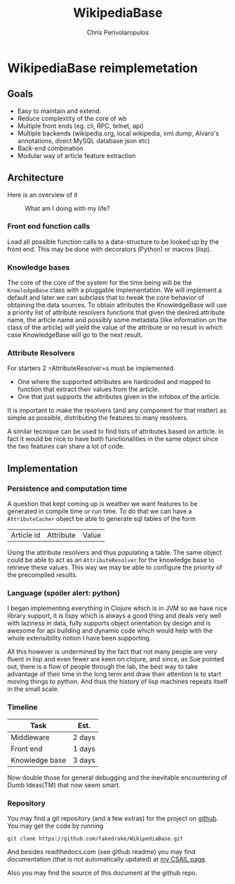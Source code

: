 #+LaTeX_CLASS: fakedrake-org-article
#+TITLE: WikipediaBase
#+AUTHOR: Chris Perivolaropulos

* WikipediaBase reimplemetation
** Goals
   - Easy to maintain and extend.
   - Reduce complextity of the core of wb
   - Multiple front ends (eg. cli, RPC, telnet, api)
   - Multiple backends (wikipedia.org, local wikipedia, xml dump,
     Alvaro's annotations, direct MySQL database json etc)
   - Back-end combination
   - Modular way of article feature extraction

** Architecture
   Here is an overview of it

   #+CAPTION: What am I doing with my life?
   #+LABEL:   Module Diagram
   [[./wikipediabase.png]]

*** Front end function calls

    Load all possible function calls to a data-structure to be looked
    up by the front end. This may be done with decorators (Python) or
    macros (lisp).

*** Knowledge bases
    The core of the core of the system for the time being will be the
    =KnowledgeBase= class with a pluggable implementation. We will
    implement a default and later we can subclass that to tweak the
    core behavior of obtaining the data sources. To obtain attributes
    the KnowledgeBase will use a priority list of attribute resolvers
    functions that given the desired attribute name, the article name
    and possibly some metadata (like information on the class of the
    article) will yield the value of the attribute or no result in
    which case KnowledgeBase will go to the next result.

*** Attribute Resolvers
    For starters 2 =AttributeResolver=s must be implemented.

    - One where the supported attributes are hardcoded and mapped to
      function that extract their values from the article.
    - One that just supports the attributes given in the infobox of the
      article.

    It is important to make the resolvers (and any component for that
    matter) as simple as possible, distributing the features to many
    resolvers.

    A similar tecnique can be used to find lists of attributes based
    on article. In fact it would be nice to have both functionalities
    in the same object since the two features can share a lot of code.

** Implementation
*** Persistence and computation time
    A question that kept coming up is weather we want features to be
    generated in compile time or run time. To do that we can have a
    =AttributeCacher= object be able to generate sql tables of the
    form

    | Article id | Attribute | Value |

    Using the attribute resolvers and thus populating a table. The
    same object could be able to act as an =AttributeResolver= for the
    knowledge base to retrieve these values. This way we may be able
    to configure the priority of the precompiled results.

*** Language (spoiler alert: python)
    I began implementing everything in Clojure which is in JVM so we
    have nice library support, it is lispy which is always a good
    thing and deals very well with laziness in data, fully supports
    object orientation by design and is awesome for api building and
    dynamic code which would help with the whole extensibility notion
    I have been supporting.

    All this however is undermined by the fact that not many people
    are very fluent in lisp and even fewer are keen on clojure, and
    since, as Sue pointed out, there is a flow of people through the
    lab, the best way to take advantage of their time in the long term
    and draw their attention is to start moving things to python. And
    thus the history of lisp machines repeats itself in the small
    scale.

*** Timeline
    | Task           | Est.   |
    |----------------+--------|
    | Middleware     | 2 days |
    | Front end      | 1 days |
    | Knowledge base | 3 days |

    Now double those for general debugging and the inevitable
    encountering of Dumb Ideas(TM) that now seem smart.

*** Repository
    You may find a git repository (and a few extras) for the project
    on [[http://github.com/fakedrake/WikipediaBase][github]]. You may get the code by running

    #+BEGIN_EXAMPLE
    git clone https://github.com/fakedrake/WikipediaBase.git
    #+END_EXAMPLE

    And besides readthedocs.com (see github readme) you may find
    documentation (that is not automatically updated) at [[http://people.csail.mit.edu/cperivol/wikipediabase/][my CSAIL page]].

    Also you may find the source of this document at the github repo.
